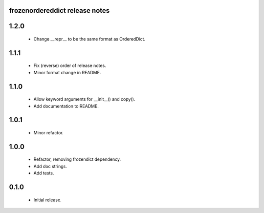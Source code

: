 
frozenordereddict release notes
========================

1.2.0
=====
 * Change __repr__ to be the same format as OrderedDict.

1.1.1
=====
 * Fix (reverse) order of release notes.
 * Minor format change in README.

1.1.0
=====
 * Allow keyword arguments for __init__() and copy().
 * Add documentation to README.

1.0.1
=====
 * Minor refactor.

1.0.0
=====
 * Refactor, removing frozendict dependency.
 * Add doc strings.
 * Add tests.

0.1.0
=====
 * Initial release.
